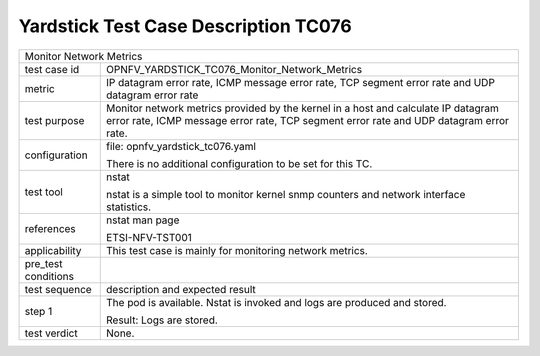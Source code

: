 .. This work is licensed under a Creative Commons Attribution 4.0 International
.. License.
.. http://creativecommons.org/licenses/by/4.0
.. (c) OPNFV, Huawei Technologies Co.,Ltd and others.

*************************************
Yardstick Test Case Description TC076
*************************************


+-----------------------------------------------------------------------------+
|Monitor Network Metrics                                                      |
|                                                                             |
+--------------+--------------------------------------------------------------+
|test case id  | OPNFV_YARDSTICK_TC076_Monitor_Network_Metrics                |
|              |                                                              |
+--------------+--------------------------------------------------------------+
|metric        | IP datagram error rate, ICMP message error rate,             |
|              | TCP segment error rate and UDP datagram error rate           |
|              |                                                              |
+--------------+--------------------------------------------------------------+
|test purpose  | Monitor network metrics provided by the kernel in a host and |
|              | calculate IP datagram error rate, ICMP message error rate,   |
|              | TCP segment error rate and UDP datagram error rate.          |
|              |                                                              |
+--------------+--------------------------------------------------------------+
|configuration | file: opnfv_yardstick_tc076.yaml                             |
|              |                                                              |
|              | There is no additional configuration to be set for this TC.  |
|              |                                                              |
+--------------+--------------------------------------------------------------+
|test tool     | nstat                                                        |
|              |                                                              |
|              | nstat is a simple tool to monitor kernel snmp counters and   |
|              | network interface statistics.                                |
|              |                                                              |
+--------------+--------------------------------------------------------------+
|references    | nstat man page                                               |
|              |                                                              |
|              | ETSI-NFV-TST001                                              |
|              |                                                              |
+--------------+--------------------------------------------------------------+
|applicability | This test case is mainly for monitoring network metrics.     |
|              |                                                              |
+--------------+--------------------------------------------------------------+
|pre_test      |                                                              |
|conditions    |                                                              |
|              |                                                              |
+--------------+--------------------------------------------------------------+
|test sequence | description and expected result                              |
|              |                                                              |
+--------------+--------------------------------------------------------------+
|step 1        | The pod is available.                                        |
|              | Nstat is invoked and logs are produced and stored.           |
|              |                                                              |
|              | Result: Logs are stored.                                     |
|              |                                                              |
+--------------+--------------------------------------------------------------+
|test verdict  | None.                                                        |
|              |                                                              |
+--------------+--------------------------------------------------------------+
